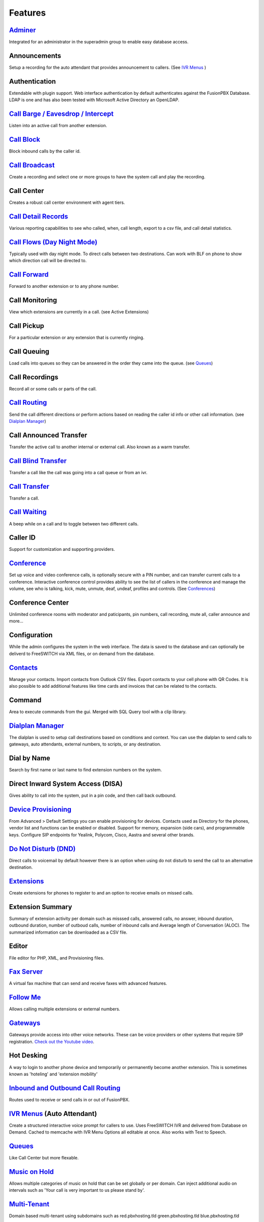 **********
Features
**********

`Adminer`_
-----------

Integrated for an administrator in the superadmin group to enable easy database access.

Announcements
---------------

Setup a recording for the auto attendant that provides announcement to callers. (See `IVR Menus`_ )

Authentication
----------------

Extendable with plugin support. Web interface authentication by default authenticates against the FusionPBX Database. LDAP is one and has also been tested with Microsoft Active Directory an OpenLDAP.

`Call Barge / Eavesdrop / Intercept`_
----------------------------------------

Listen into an active call from another extension.

`Call Block`_
---------------

Block inbound calls by the caller id.

`Call Broadcast`_
-------------------

Create a recording and select one or more groups to have the system call and play the recording.

Call Center
------------

Creates a robust call center environment with agent tiers.

`Call Detail Records`_
------------------------

Various reporting capabilities to see who called, when, call length, export to a csv file, and call detail statistics.

`Call Flows (Day Night Mode)`_ 
---------------------

Typically used with day night mode. To direct calls between two destinations. Can work with BLF on phone to show which direction call will be directed to.

`Call Forward`_
-----------------

Forward to another extension or to any phone number.

Call Monitoring
-----------------

View which extensions are currently in a call. (see Active Extensions)

Call Pickup
-------------

For a particular extension or any extension that is currently ringing.

Call Queuing
--------------

Load calls into queues so they can be answered in the order they came into the queue. (see `Queues`_)

Call Recordings
-----------------

Record all or some calls or parts of the call.

`Call Routing`_
----------------

Send the call different directions or perform actions based on reading the caller id info or other call information. (see `Dialplan Manager`_)

Call Announced Transfer
--------------------------------

Transfer the active call to another internal or external call.  Also known as a warm transfer.

`Call Blind Transfer`_
---------------------------

Transfer a call like the call was going into a call queue or from an ivr.

`Call Transfer`_
----------------------

Transfer a call.

`Call Waiting`_
---------------------

A beep while on a call and to toggle between two different calls.

Caller ID
------------------

Support for customization and supporting providers.

`Conference`_
---------------------

Set up voice and video conference calls, is optionally secure with a PIN number, and can transfer current calls to a conference.  Interactive conference control provides ability to see the list of callers in the conference and manage the volume, see who is talking, kick, mute, unmute, deaf, undeaf, profiles and controls. (See `Conferences`_)

Conference Center
-------------------------

Unlimited conference rooms with moderator and paticipants, pin numbers, call recording, mute all, caller announce and more...

Configuration
---------------------

While the admin configures the system in the web interface. The data is saved to the database and can optionally be deliverd to FreeSWITCH via XML files, or on demand from the database.

`Contacts`_
-------------

Manage your contacts. Import contacts from Outlook CSV files. Export contacts to your cell phone with QR Codes. It is also possible to add additional features like time cards and invoices that can be related to the contacts.

Command
--------

Area to execute commands from the gui. Merged with SQL Query tool with a clip library.

`Dialplan Manager`_
---------------------

The dialplan is used to setup call destinations based on conditions and context. You can use the dialplan to send calls to gateways, auto attendants, external numbers, to scripts, or any destination. 

Dial by Name
--------------------

Search by first name or last name to find extension numbers on the system.

Direct Inward System Access (DISA)
-------------------------------------------

Gives ability to call into the system, put in a pin code, and then call back outbound.

`Device Provisioning`_
------------------------

From Advanced > Default Settings you can enable provisioning for devices. Contacts used as Directory for the phones, vendor list and functions can be enabled or disabled. Support for memory, expansion (side cars), and programmable keys. Configure SIP endpoints for Yealink, Polycom, Cisco, Aastra and several other brands.

`Do Not Disturb (DND)`_
-------------------------

Direct calls to voicemail by default however there is an option when using do not disturb to send the call to an alternative destination.

`Extensions`_
-----------

Create extensions for phones to register to and an option to receive emails on missed calls.

Extension Summary
-------------------

Summary of extension activity per domain such as misssed calls, answered calls, no answer, inbound duration, outbound duration, number of outboud calls, number of inbound calls and Average length of Conversation (ALOC). The summarized information can be downloaded as a CSV file.

Editor
-------

File editor for PHP, XML, and Provisioning files. 

`Fax Server`_
----------------

A virtual fax machine that can send and receive faxes with advanced features.

`Follow Me`_
------------

Allows calling multiple extensions or external numbers.

`Gateways`_
-------------

Gateways provide access into other voice networks. These can be voice providers or other systems that require SIP registration.  `Check out the Youtube video <https://youtu.be/YKOTACDYQ3A>`_.

Hot Desking
------------

A way to login to another phone device and temporarily or permanently become another extension. This is sometimes known as 'hoteling' and 'extension mobility'


`Inbound and Outbound Call Routing`_
----------------------------------

Routes used to receive or send calls in or out of FusionPBX.

`IVR Menus`_ (Auto Attendant)
------------------------------

Create a structured interactive voice prompt for callers to use. Uses FreeSWITCH IVR and delivered from Database on Demand. Cached to memcache with IVR Menu Options all editable at once. Also works with Text to Speech.


`Queues`_
------------

Like Call Center but more flexable.

`Music on Hold`_
------------------

Allows multiple categories of music on hold that can be set globally or per domain. Can inject additional audio on intervals such as 'Your call is very important to us please stand by'.

`Multi-Tenant`_
--------------------------------------------

Domain based multi-tenant using subdomains such as red.pbxhosting.tld green.pbxhosting.tld blue.pbxhosting.tld

Operator Panel
---------------

A virtual panel that agents can drag and drop transfer calls. Adjust call state from available, on break, do not disturb and logged out. 

Paging
--------

Page another extension with or without password

`Parking`_
---------

Send a call to an unused "park" extension.  The caller listens to music on hold until another extension connects to the call.

Phrases
--------

Using xml handler and xml from file system you can string together multiple voice files.


Provider Setup
----------------

Re-branding and Customize
--------------------------

FusionPBX has unprecedented customizability which can be used to meet your needs or the needs of your customers. Customizable themes, menu, dialplan, and Hundreds of Default Settings to control the theme.

`Recordings`_
----------------

Create and manage personalized recordings.

`Ring Groups`_
-------------------

Make one extension ring several extensions and an option to receive emails on missed calls.

`Scalable and Redundant`_
--------------------

Can be configured for multi-master database replication, file replication. FusionPBX, Database, and FreeSWITCH can be distributed across multiple servers for large enterprise scale systems.

`Time Conditions`_
--------------------

A extension that can be timed to route calls based on domain select, global option, move to other domains, and holiday presets.

`User and Group Management`_
------------------------------

Edit, change or add users of all permission levels.

`Voicemail`_
-----------

Has ability to copy voicemails for other voicemail boxes when receiving a voicemail. Additional features include voicemail to email and voicemail IVR. Forward add intro, check box for multi-delete.


Voicemail to Email
-------------------

Have voicemails sent to email.

`Voicemail Transcription`_
---------------------------

Converts voicemails to text.


WebRTC
-------

Make and receive video calls with a web browser.


.. _IVR Menus: http://docs.fusionpbx.com/en/latest/applications/ivr.html
.. _Inbound and Outbound Call Routing: http://docs.fusionpbx.com/en/latest/dialplan.html
.. _Call Broadcast: http://docs.fusionpbx.com/en/latest/applications/call_broadcast.html
.. _Extensions: http://docs.fusionpbx.com/en/latest/extensions_ivr/extensions.html
.. _Call Flows (Day Night Mode): /en/latest/applications/call_flows.html
.. _Follow Me: /en/latest/applications/follow_me.html
.. _Call Block: http://docs.fusionpbx.com/en/latest/applications/call_block.html
.. _Call Barge / Eavesdrop / Intercept: /en/latest/additional_information/feature_codes.html
.. _Call Transfer: /en/latest/additional_information/feature_codes.html
.. _Call Blind Transfer: /en/latest/additional_information/feature_codes.html
.. _Call Waiting: /en/latest/additional_information/feature_codes.html
.. _Call Detail Records: http://docs.fusionpbx.com/en/latest/applications/call_detail_record.html
.. _Call Forward: /en/latest/accounts/call_routing.html
.. _Call Flows: http://docs.fusionpbx.com/en/latest
.. _Call Routing: /en/latest/accounts/call_routing.html
.. _Contacts: /en/latest/applications/contacts.html
.. _Adminer: /en/latest/advanced/adminer.html
.. _Conference: http://docs.fusionpbx.com/en/latest/applications/conference.html
.. _Contact Manager: http://docs.fusionpbx.com/en/latest
.. _Device Provisioning: /en/latest/applications/provision.html
.. _Dialplan Manager: http://docs.fusionpbx.com/en/latest/dialplan/dialplan_manager.html
.. _Do Not Disturb (DND): /en/latest/accounts/call_routing.html
.. _Active Extensions: http://docs.fusionpbx.com/en/latest
.. _Multi-Tenant: /en/latest/advanced/domains.html
.. _Music on Hold: /en/latest/applications/music_on_hold.html
.. _Queues: /en/latest/applications/queues.html
.. _Recordings: http://docs.fusionpbx.com/en/latest/applications/recordings.html
.. _Active Calls: http://docs.fusionpbx.com/en/latest
.. _Conferences: http://docs.fusionpbx.com/en/latest
.. _Fax Server: http://docs.fusionpbx.com/en/latest/applications/fax_server.html
.. _Gateways: http://docs.fusionpbx.com/en/latest/gateway/gateway1.html
.. _Time Conditions: http://docs.fusionpbx.com/en/latest/applications/time_conditions.html
.. _Ring Groups: http://docs.fusionpbx.com/en/latest/applications/ring_groups.html
.. _Recordings: http://docs.fusionpbx.com/en/latest/applications/recordings.html
.. _Voicemail: /en/latest/applications/voicemail.html
.. _Voicemail Transcription: /en/latest/applications/voicemail.html#voicemail-transcription
.. _and lots more...: http://docs.fusionpbx.com/en/latest/features/features.html
.. _Scalable and Redundant: https://fusionpbx.com/app/www/training_detail.php
.. _User and Group Management: http://docs.fusionpbx.com/en/latest/advanced/group_manager.html
.. _Parking: /en/latest/features/parking.html
